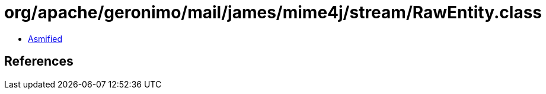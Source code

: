 = org/apache/geronimo/mail/james/mime4j/stream/RawEntity.class

 - link:RawEntity-asmified.java[Asmified]

== References

